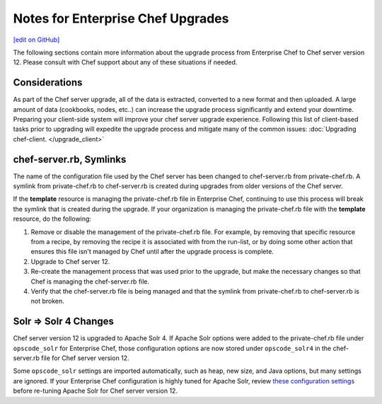 ======================================================
Notes for Enterprise Chef Upgrades
======================================================
`[edit on GitHub] <https://github.com/chef/chef-web-docs/blob/master/chef_master/source/upgrade_server_notes.rst>`__

The following sections contain more information about the upgrade process from Enterprise Chef to Chef server version 12. Please consult with Chef support about any of these situations if needed.


Considerations
=====================================================
As part of the Chef server upgrade, all of the data is extracted, converted to a new format and then uploaded. A large amount of data (cookbooks, nodes, etc..) can increase the upgrade process significantly and extend your downtime. Preparing your client-side system will improve your chef server upgrade experience.  Following this list of client-based tasks prior to upgrading will expedite the upgrade process and mitigate many of the common issues: :doc:`Upgrading chef-client. </upgrade_client>`

chef-server.rb, Symlinks
=====================================================
The name of the configuration file used by the Chef server has been changed to chef-server.rb from private-chef.rb. A symlink from private-chef.rb to chef-server.rb is created during upgrades from older versions of the Chef server.

If the **template** resource is managing the private-chef.rb file in Enterprise Chef, continuing to use this process will break the symlink that is created during the upgrade. If your organization is managing the private-chef.rb file with the **template** resource, do the following:

#. Remove or disable the management of the private-chef.rb file. For example, by removing that specific resource from a recipe, by removing the recipe it is associated with from the run-list, or by doing some other action that ensures this file isn't managed by Chef until after the upgrade process is complete.
#. Upgrade to Chef server 12.
#. Re-create the management process that was used prior to the upgrade, but make the necessary changes so that Chef is managing the chef-server.rb file.
#. Verify that the chef-server.rb file is being managed and that the symlink from private-chef.rb to chef-server.rb is not broken.

Solr => Solr 4 Changes
=====================================================
.. tag 2_solr_to_solr4

Chef server version 12 is upgraded to Apache Solr 4. If Apache Solr options were added to the private-chef.rb file under ``opscode_solr`` for Enterprise Chef, those configuration options are now stored under ``opscode_solr4`` in the chef-server.rb file for Chef server version 12.

Some ``opscode_solr`` settings are imported automatically, such as heap, new size, and Java options, but many settings are ignored. If your Enterprise Chef configuration is highly tuned for Apache Solr, review `these configuration settings </config_rb_server_optional_settings.html#opscode-solr4>`__ before re-tuning Apache Solr for Chef server version 12.

.. end_tag
